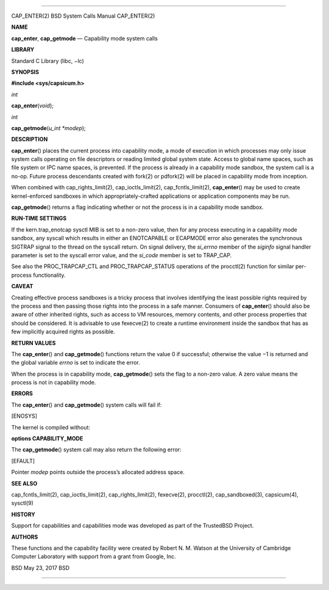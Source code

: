 --------------

CAP_ENTER(2) BSD System Calls Manual CAP_ENTER(2)

**NAME**

**cap_enter**, **cap_getmode** — Capability mode system calls

**LIBRARY**

Standard C Library (libc, −lc)

**SYNOPSIS**

**#include <sys/capsicum.h>**

*int*

**cap_enter**\ (*void*);

*int*

**cap_getmode**\ (*u_int *modep*);

**DESCRIPTION**

**cap_enter**\ () places the current process into capability mode, a
mode of execution in which processes may only issue system calls
operating on file descriptors or reading limited global system state.
Access to global name spaces, such as file system or IPC name spaces, is
prevented. If the process is already in a capability mode sandbox, the
system call is a no-op. Future process descendants created with fork(2)
or pdfork(2) will be placed in capability mode from inception.

When combined with cap_rights_limit(2), cap_ioctls_limit(2),
cap_fcntls_limit(2), **cap_enter**\ () may be used to create
kernel-enforced sandboxes in which appropriately-crafted applications or
application components may be run.

**cap_getmode**\ () returns a flag indicating whether or not the process
is in a capability mode sandbox.

**RUN-TIME SETTINGS**

If the kern.trap_enotcap sysctl MIB is set to a non-zero value, then for
any process executing in a capability mode sandbox, any syscall which
results in either an ENOTCAPABLE or ECAPMODE error also generates the
synchronous SIGTRAP signal to the thread on the syscall return. On
signal delivery, the *si_errno* member of the *siginfo* signal handler
parameter is set to the syscall error value, and the *si_code* member is
set to TRAP_CAP.

See also the PROC_TRAPCAP_CTL and PROC_TRAPCAP_STATUS operations of the
procctl(2) function for similar per-process functionality.

**CAVEAT**

Creating effective process sandboxes is a tricky process that involves
identifying the least possible rights required by the process and then
passing those rights into the process in a safe manner. Consumers of
**cap_enter**\ () should also be aware of other inherited rights, such
as access to VM resources, memory contents, and other process properties
that should be considered. It is advisable to use fexecve(2) to create a
runtime environment inside the sandbox that has as few implicitly
acquired rights as possible.

**RETURN VALUES**

The **cap_enter**\ () and **cap_getmode**\ () functions return the
value 0 if successful; otherwise the value −1 is returned and the global
variable *errno* is set to indicate the error.

When the process is in capability mode, **cap_getmode**\ () sets the
flag to a non-zero value. A zero value means the process is not in
capability mode.

**ERRORS**

The **cap_enter**\ () and **cap_getmode**\ () system calls will fail if:

[ENOSYS]

The kernel is compiled without:

**options CAPABILITY_MODE**

The **cap_getmode**\ () system call may also return the following error:

[EFAULT]

Pointer *modep* points outside the process’s allocated address space.

**SEE ALSO**

cap_fcntls_limit(2), cap_ioctls_limit(2), cap_rights_limit(2),
fexecve(2), procctl(2), cap_sandboxed(3), capsicum(4), sysctl(9)

**HISTORY**

Support for capabilities and capabilities mode was developed as part of
the TrustedBSD Project.

**AUTHORS**

These functions and the capability facility were created by Robert N. M.
Watson at the University of Cambridge Computer Laboratory with support
from a grant from Google, Inc.

BSD May 23, 2017 BSD

--------------

.. Copyright (c) 1990, 1991, 1993
..	The Regents of the University of California.  All rights reserved.
..
.. This code is derived from software contributed to Berkeley by
.. Chris Torek and the American National Standards Committee X3,
.. on Information Processing Systems.
..
.. Redistribution and use in source and binary forms, with or without
.. modification, are permitted provided that the following conditions
.. are met:
.. 1. Redistributions of source code must retain the above copyright
..    notice, this list of conditions and the following disclaimer.
.. 2. Redistributions in binary form must reproduce the above copyright
..    notice, this list of conditions and the following disclaimer in the
..    documentation and/or other materials provided with the distribution.
.. 3. Neither the name of the University nor the names of its contributors
..    may be used to endorse or promote products derived from this software
..    without specific prior written permission.
..
.. THIS SOFTWARE IS PROVIDED BY THE REGENTS AND CONTRIBUTORS ``AS IS'' AND
.. ANY EXPRESS OR IMPLIED WARRANTIES, INCLUDING, BUT NOT LIMITED TO, THE
.. IMPLIED WARRANTIES OF MERCHANTABILITY AND FITNESS FOR A PARTICULAR PURPOSE
.. ARE DISCLAIMED.  IN NO EVENT SHALL THE REGENTS OR CONTRIBUTORS BE LIABLE
.. FOR ANY DIRECT, INDIRECT, INCIDENTAL, SPECIAL, EXEMPLARY, OR CONSEQUENTIAL
.. DAMAGES (INCLUDING, BUT NOT LIMITED TO, PROCUREMENT OF SUBSTITUTE GOODS
.. OR SERVICES; LOSS OF USE, DATA, OR PROFITS; OR BUSINESS INTERRUPTION)
.. HOWEVER CAUSED AND ON ANY THEORY OF LIABILITY, WHETHER IN CONTRACT, STRICT
.. LIABILITY, OR TORT (INCLUDING NEGLIGENCE OR OTHERWISE) ARISING IN ANY WAY
.. OUT OF THE USE OF THIS SOFTWARE, EVEN IF ADVISED OF THE POSSIBILITY OF
.. SUCH DAMAGE.

